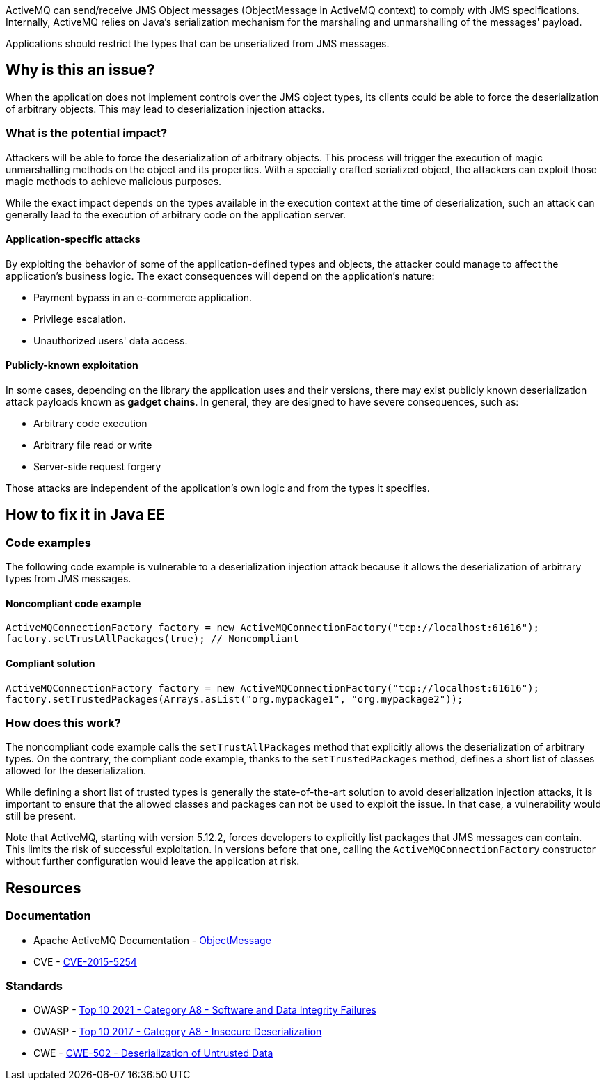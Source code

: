 ActiveMQ can send/receive JMS Object messages (ObjectMessage in ActiveMQ
context) to comply with JMS specifications. Internally, ActiveMQ relies on
Java's serialization mechanism for the marshaling and unmarshalling of the
messages' payload.

Applications should restrict the types that can be unserialized from JMS
messages.

== Why is this an issue?

When the application does not implement controls over the JMS object types, its
clients could be able to force the deserialization of arbitrary objects. This
may lead to deserialization injection attacks.

=== What is the potential impact?

Attackers will be able to force the deserialization of arbitrary objects. This
process will trigger the execution of magic unmarshalling methods on the object
and its properties. With a specially crafted serialized object, the attackers
can exploit those magic methods to achieve malicious purposes.

While the exact impact depends on the types available in the execution context
at the time of deserialization, such an attack can generally lead to the
execution of arbitrary code on the application server.

==== Application-specific attacks

By exploiting the behavior of some of the application-defined types and objects,
the attacker could manage to affect the application's business logic. The exact
consequences will depend on the application's nature:

* Payment bypass in an e-commerce application.
* Privilege escalation.
* Unauthorized users' data access.

==== Publicly-known exploitation

In some cases, depending on the library the application uses and their versions,
there may exist publicly known deserialization attack payloads known as *gadget
chains*. In general, they are designed to have severe consequences, such as:

* Arbitrary code execution
* Arbitrary file read or write
* Server-side request forgery

Those attacks are independent of the application's own logic and from the types
it specifies.

== How to fix it in Java EE

=== Code examples

The following code example is vulnerable to a deserialization injection attack
because it allows the deserialization of arbitrary types from JMS messages.

==== Noncompliant code example

[source,java,diff-id=1,diff-type=noncompliant]
----
ActiveMQConnectionFactory factory = new ActiveMQConnectionFactory("tcp://localhost:61616");
factory.setTrustAllPackages(true); // Noncompliant
----

==== Compliant solution

[source,java,diff-id=1,diff-type=compliant]
----
ActiveMQConnectionFactory factory = new ActiveMQConnectionFactory("tcp://localhost:61616");
factory.setTrustedPackages(Arrays.asList("org.mypackage1", "org.mypackage2"));
----

=== How does this work?

The noncompliant code example calls the `setTrustAllPackages` method that
explicitly allows the deserialization of arbitrary types. On the contrary, the
compliant code example, thanks to the `setTrustedPackages` method, defines a
short list of classes allowed for the deserialization.

While defining a short list of trusted types is generally the state-of-the-art
solution to avoid deserialization injection attacks, it is important to ensure
that the allowed classes and packages can not be used to exploit the issue. In
that case, a vulnerability would still be present.

Note that ActiveMQ, starting with version 5.12.2, forces developers to
explicitly list packages that JMS messages can contain. This limits the risk of
successful exploitation. In versions before that one, calling the
`ActiveMQConnectionFactory` constructor without further configuration would
leave the application at risk.

== Resources

=== Documentation

* Apache ActiveMQ Documentation - https://activemq.apache.org/objectmessage.html[ObjectMessage]
* CVE - https://cve.mitre.org/cgi-bin/cvename.cgi?name=CVE-2015-5254[CVE-2015-5254]

=== Standards

* OWASP - https://owasp.org/Top10/A08_2021-Software_and_Data_Integrity_Failures/[Top 10 2021 - Category A8 - Software and Data Integrity Failures]
* OWASP - https://owasp.org/www-project-top-ten/2017/A8_2017-Insecure_Deserialization[Top 10 2017 - Category A8 - Insecure Deserialization]
* CWE - https://cwe.mitre.org/data/definitions/502[CWE-502 - Deserialization of Untrusted Data]

ifdef::env-github,rspecator-view[]

'''
== Implementation Specification
(visible only on this page)

=== Message

Explicitly define a whitelist of trusted packages with ActiveMQConnectionFactory.setTrustedPackages

endif::env-github,rspecator-view[]
